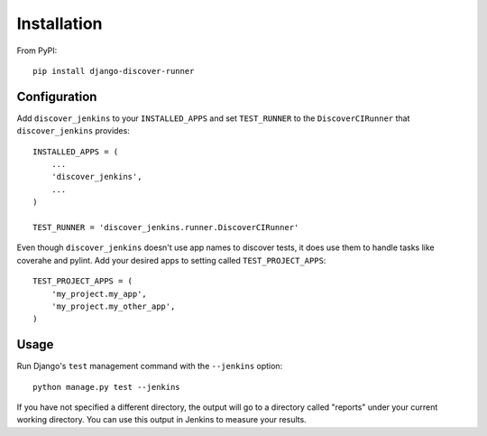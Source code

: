 .. ref-install:

Installation
============

From PyPI::

    pip install django-discover-runner

Configuration
-------------

Add ``discover_jenkins`` to your ``INSTALLED_APPS`` and set ``TEST_RUNNER`` to
the ``DiscoverCIRunner`` that ``discover_jenkins`` provides::

    INSTALLED_APPS = (
        ...
        'discover_jenkins',
        ...
    )

    TEST_RUNNER = 'discover_jenkins.runner.DiscoverCIRunner'

Even though ``discover_jenkins`` doesn't use app names to discover tests, it
does use them to handle tasks like coverahe and pylint. Add your desired apps
to setting called ``TEST_PROJECT_APPS``::

    TEST_PROJECT_APPS = (
        'my_project.my_app',
        'my_project.my_other_app',
    )

Usage
-----

Run Django's ``test`` management command with the ``--jenkins`` option::

    python manage.py test --jenkins

If you have not specified a different directory, the output will go to a
directory called "reports" under your current working directory. You can use
this output in Jenkins to measure your results.
